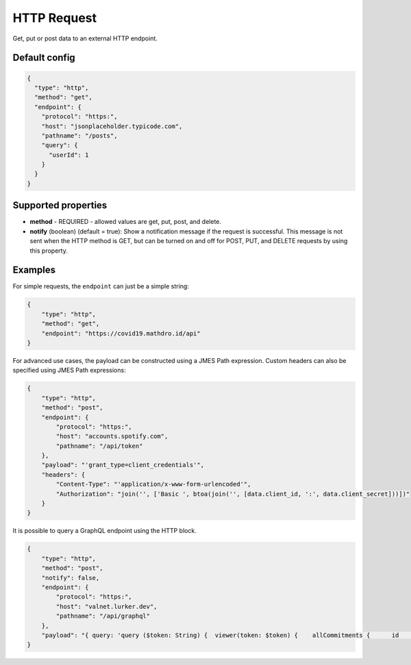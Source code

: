 HTTP Request
============

Get, put or post data to an external HTTP endpoint.

Default config
--------------

.. code-block:: json

    {
      "type": "http",
      "method": "get",
      "endpoint": {
        "protocol": "https:",
        "host": "jsonplaceholder.typicode.com",
        "pathname": "/posts",
        "query": {
          "userId": 1
        }
      }
    }

Supported properties
--------------------

- **method** - REQUIRED - allowed values are get, put, post, and delete.
- **notify** (boolean) (default = true): Show a notification message if the request is successful. This message is not
  sent when the HTTP method is GET, but can be turned on and off for POST, PUT, and DELETE requests by using this
  property.


Examples
--------

For simple requests, the ``endpoint`` can just be a simple string:

.. code-block:: json

                {
                    "type": "http",
                    "method": "get",
                    "endpoint": "https://covid19.mathdro.id/api"
                }


For advanced use cases, the payload can be constructed using a JMES Path expression.
Custom headers can also be specified using JMES Path expressions:

.. code-block:: json

  {
      "type": "http",
      "method": "post",
      "endpoint": {
          "protocol": "https:",
          "host": "accounts.spotify.com",
          "pathname": "/api/token"
      },
      "payload": "'grant_type=client_credentials'",
      "headers": {
          "Content-Type": "'application/x-www-form-urlencoded'",
          "Authorization": "join('', ['Basic ', btoa(join('', [data.client_id, ':', data.client_secret]))])"
      }
  }

It is possible to query a GraphQL endpoint using the HTTP block.

.. code-block:: json

  {
      "type": "http",
      "method": "post",
      "notify": false,
      "endpoint": {
          "protocol": "https:",
          "host": "valnet.lurker.dev",
          "pathname": "/api/graphql"
      },
      "payload": "{ query: 'query ($token: String) {  viewer(token: $token) {    allCommitments {      id      action      plannedStart      committedOn      due      committedQuantity {        numericValue        unit {          name        }      }      note      resourceClassifiedAs {        name        category      }      involves {        id        resourceClassifiedAs {          name          category        }        trackingIdentifier      }      provider {        id        name      }      receiver {        id        name      }      inputOf {        id        name      }      outputOf {        id        name      }      scope {        id        name      }      plan {        id        name      }      isPlanDeliverable      forPlanDeliverable {        id        action        outputOf {          name        }      }      isDeletable    }  }}', variables: { token: context.vfAuth } }"
  }



